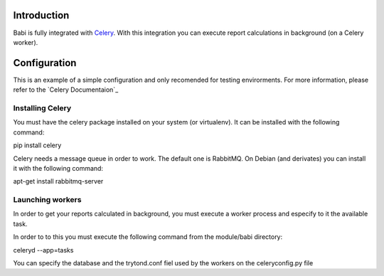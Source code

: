 Introduction
============

Babi is fully integrated with Celery_. With this integration you can execute
report calculations in background (on a Celery worker).

Configuration
=============

This is an example of a simple configuration and only recomended for testing
envirorments. For more information, please refer to the `Celery Documentaion`_

Installing Celery
-----------------

You must have the celery package installed on your system (or virtualenv). It
can be installed with the following command:

pip install celery

Celery needs a message queue in order to work. The default one is RabbitMQ. On
Debian (and derivates) you can install it with the following command:

apt-get install rabbitmq-server

Launching workers
-----------------

In order to get your reports calculated in background, you must execute a
worker process and especify to it the available task.

In order to to this you must execute the following command from the module/babi
directory:

celeryd --app=tasks

You can specify the database and the trytond.conf fiel used by the workers on
the celeryconfig.py file

.. _Celery: http://www.celeryproject.org
.. _Celery Documentation: http://docs.celeryproject.org/en/latest/index.html
